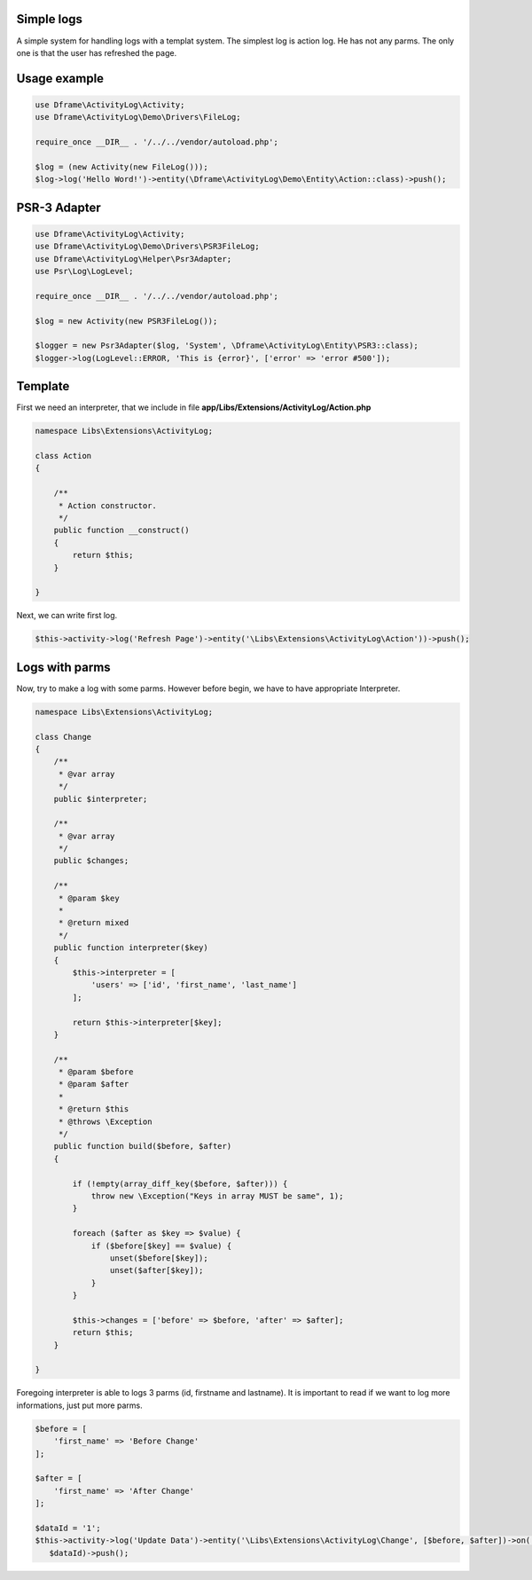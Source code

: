 .. title:: ActivityLog - A simple system for handling logs with a templat system

.. meta::
    :description: Najprostszy log jest akcji, nie przyjmuje on żadnych parametrów, jedynie informacje w poniższym przykładnie ze użytkownik odświeżył stronę. 
    :keywords: dframe, log, psr3, logger, log system
    
Simple logs
====
A simple system for handling logs with a templat system. The simplest log is action log. He has not any parms. The only one is that the user has refreshed the page.


Usage example
====
.. code-block:: php

 use Dframe\ActivityLog\Activity;
 use Dframe\ActivityLog\Demo\Drivers\FileLog;
 
 require_once __DIR__ . '/../../vendor/autoload.php';

 $log = (new Activity(new FileLog()));
 $log->log('Hello Word!')->entity(\Dframe\ActivityLog\Demo\Entity\Action::class)->push();


PSR-3 Adapter
====

.. code-block:: php

 use Dframe\ActivityLog\Activity;
 use Dframe\ActivityLog\Demo\Drivers\PSR3FileLog;
 use Dframe\ActivityLog\Helper\Psr3Adapter;
 use Psr\Log\LogLevel;

 require_once __DIR__ . '/../../vendor/autoload.php'; 

 $log = new Activity(new PSR3FileLog());

 $logger = new Psr3Adapter($log, 'System', \Dframe\ActivityLog\Entity\PSR3::class);
 $logger->log(LogLevel::ERROR, 'This is {error}', ['error' => 'error #500']);


Template
====

First we need an interpreter, that we include in file **app/Libs/Extensions/ActivityLog/Action.php**

.. code-block:: php

 namespace Libs\Extensions\ActivityLog;

 class Action
 {

     /**
      * Action constructor.
      */
     public function __construct()
     {
         return $this;
     } 
 
 }


Next, we can write first log.
 
.. code-block:: php

 $this->activity->log('Refresh Page')->entity('\Libs\Extensions\ActivityLog\Action'))->push();


Logs with parms
====

Now, try to make a log with some parms. However before begin, we have to have appropriate Interpreter.

.. code-block:: php

 namespace Libs\Extensions\ActivityLog;

 class Change
 {
     /**
      * @var array
      */
     public $interpreter;
 
     /**
      * @var array
      */
     public $changes;
 
     /**
      * @param $key
      *
      * @return mixed
      */
     public function interpreter($key)
     {
         $this->interpreter = [
             'users' => ['id', 'first_name', 'last_name']
         ];
 
         return $this->interpreter[$key];
     }
 
     /**
      * @param $before
      * @param $after
      *
      * @return $this
      * @throws \Exception
      */
     public function build($before, $after)
     {
 
         if (!empty(array_diff_key($before, $after))) {
             throw new \Exception("Keys in array MUST be same", 1);
         }
 
         foreach ($after as $key => $value) {
             if ($before[$key] == $value) {
                 unset($before[$key]);
                 unset($after[$key]);
             }
         }
 
         $this->changes = ['before' => $before, 'after' => $after];
         return $this;
     }
 
 }

Foregoing interpreter is able to logs 3 parms (id, firstname and lastname). It is important to read if we want to log more informations, just put more parms.
 
.. code-block:: php
 
 $before = [
     'first_name' => 'Before Change'
 ];
 
 $after = [
     'first_name' => 'After Change'
 ];
 
 $dataId = '1';
 $this->activity->log('Update Data')->entity('\Libs\Extensions\ActivityLog\Change', [$before, $after])->on('data.id',
    $dataId)->push();
